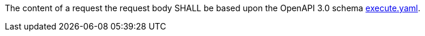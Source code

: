 [[req_core_process-execute-request]]
[.requirement,label="/req/core/process-execute-request"]
====
The content of a request the request body SHALL be based upon the OpenAPI
3.0 schema https://raw.githubusercontent.com/opengeospatial/ogcapi-processes/master/core/openapi/schemas/execute.yaml[execute.yaml].
====
